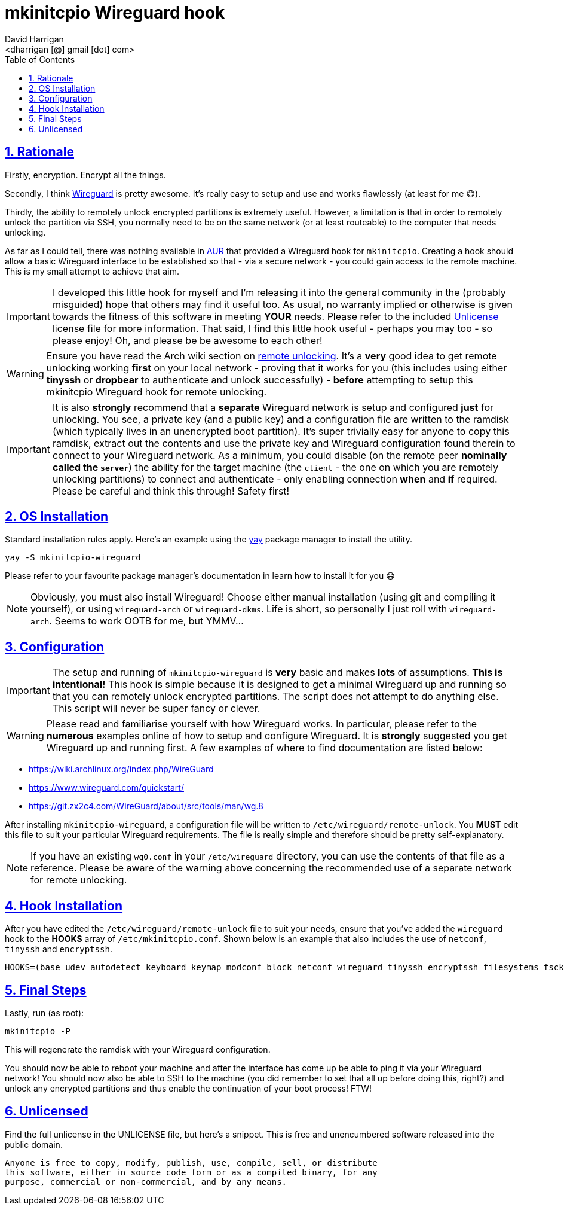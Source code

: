 = mkinitcpio Wireguard hook
:author: David Harrigan
:email: <dharrigan [@] gmail [dot] com>
:docinfo: true
:doctype: book
:icons: font
:numbered:
:sectlinks:
:sectnums:
:setanchors:
:source-highlighter: highlightjs
:toc:
:toclevels: 5

== Rationale

Firstly, encryption. Encrypt all the things.

Secondly, I think https://www.wireguard.io[Wireguard] is pretty awesome. It's
really easy to setup and use and works flawlessly (at least for me 😄).

Thirdly, the ability to remotely unlock encrypted partitions is extremely
useful.  However, a limitation is that in order to remotely unlock the
partition via SSH, you normally need to be on the same network (or at least
routeable) to the computer that needs unlocking.

As far as I could tell, there was nothing available in
https://aur.archlinux.org[AUR] that provided a Wireguard hook for
`mkinitcpio`. Creating a hook should allow a basic Wireguard interface to be
established so that - via a secure network - you could gain access to the
remote machine. This is my small attempt to achieve that aim.

IMPORTANT: I developed this little hook for myself and I'm releasing it into
the general community in the (probably misguided) hope that others may find it
useful too. As usual, no warranty implied or otherwise is given towards the
fitness of this software in meeting *YOUR* needs. Please refer to the included
https://unlicense.org[Unlicense] license file for more information. That said,
I find this little hook useful - perhaps you may too - so please enjoy! Oh,
and please be be awesome to each other!

WARNING: Ensure you have read the Arch wiki section on
https://wiki.archlinux.org/index.php/Dm-crypt/Specialties#Remote_unlocking_of_the_root_(or_other)_partition[remote
unlocking]. It's a *very* good idea to get remote unlocking working *first* on
your local network - proving that it works for you (this includes using either
*tinyssh* or *dropbear* to authenticate and unlock successfully)
- *before* attempting to setup this mkinitcpio Wireguard hook for remote
unlocking.

IMPORTANT: It is also *strongly* recommend that a *separate* Wireguard network
is setup and configured *just* for unlocking. You see, a private key (and a
public key) and a configuration file are written to the ramdisk (which
typically lives in an unencrypted boot partition). It's super trivially easy
for anyone to copy this ramdisk, extract out the contents and use the private
key and Wireguard configuration found therein to connect to your Wireguard
network. As a minimum, you could disable (on the remote peer *nominally called
the `server`*) the ability for the target machine (the `client` - the one on
which you are remotely unlocking partitions) to connect and authenticate -
only enabling connection *when* and *if* required. Please be careful and think
this through! Safety first!

== OS Installation

Standard installation rules apply. Here's an example using the
https://github.com/Jguer/yay[yay] package manager to install the utility.

`yay -S mkinitcpio-wireguard`

Please refer to your favourite package manager's documentation in learn how to
install it for you 😄

NOTE: Obviously, you must also install Wireguard! Choose either manual
installation (using git and compiling it yourself), or using `wireguard-arch`
or `wireguard-dkms`. Life is short, so personally I just roll with
`wireguard-arch`. Seems to work OOTB for me, but YMMV...

== Configuration

IMPORTANT: The setup and running of `mkinitcpio-wireguard` is *very* basic and
makes *lots* of assumptions. *This is intentional!* This hook is simple
because it is designed to get a minimal Wireguard up and running so that you
can remotely unlock encrypted partitions. The script does not attempt to do
anything else. This script will never be super fancy or clever.

WARNING: Please read and familiarise yourself with how Wireguard works. In
particular, please refer to the *numerous* examples online of how to setup and
configure Wireguard. It is *strongly* suggested you get Wireguard up and
running first. A few examples of where to find documentation are listed below:

* https://wiki.archlinux.org/index.php/WireGuard
* https://www.wireguard.com/quickstart/
* https://git.zx2c4.com/WireGuard/about/src/tools/man/wg.8

After installing `mkinitcpio-wireguard`, a configuration file will be written
to `/etc/wireguard/remote-unlock`. You *MUST* edit this file to suit your
particular Wireguard requirements. The file is really simple and therefore
should be pretty self-explanatory.

NOTE: If you have an existing `wg0.conf` in your `/etc/wireguard` directory,
you can use the contents of that file as a reference. Please be aware of the
warning above concerning the recommended use of a separate network for remote
unlocking.

== Hook Installation

After you have edited the `/etc/wireguard/remote-unlock` file to suit your
needs, ensure that you've added the `wireguard` hook to the *HOOKS* array of
`/etc/mkinitcpio.conf`. Shown below is an example that also includes the use
of `netconf`, `tinyssh` and `encryptssh`.

----
HOOKS=(base udev autodetect keyboard keymap modconf block netconf wireguard tinyssh encryptssh filesystems fsck)
----

== Final Steps

Lastly, run (as root):

----
mkinitcpio -P
----

This will regenerate the ramdisk with your Wireguard configuration.

You should now be able to reboot your machine and after the interface has come
up be able to ping it via your Wireguard network! You should now also be able
to SSH to the machine (you did remember to set that all up before doing this,
right?) and unlock any encrypted partitions and thus enable the continuation
of your boot process! FTW!

== Unlicensed

Find the full unlicense in the UNLICENSE file, but here's a snippet.
This is free and unencumbered software released into the public domain.

----
Anyone is free to copy, modify, publish, use, compile, sell, or distribute
this software, either in source code form or as a compiled binary, for any
purpose, commercial or non-commercial, and by any means.
----
